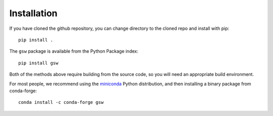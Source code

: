 Installation
============

If you have cloned the github repository, you can change directory to the
cloned repo and install with pip::

    pip install .

The ``gsw`` package is available from the Python Package index::

    pip install gsw

Both of the methods above require building from the source code, so you will
need an appropriate build environment.

For most people, we recommend using the
`miniconda <https://docs.conda.io/en/latest/miniconda.html>`__ Python distribution,
and then installing a binary package from conda-forge::

    conda install -c conda-forge gsw
